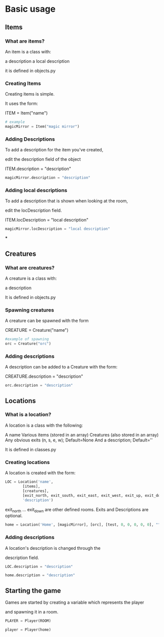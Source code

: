 * Basic usage
** Items
*** What are items?
An item is a class with:

	a description
	a local description

it is defined in objects.py
*** Creating Items
Creating items is simple.

It uses the form:

ITEM = Item("name")
#+BEGIN_SRC python
# example
magicMirror = Item("magic mirror")
#+END_SRC

*** Adding Descriptions
To add a description for the item you've created,

edit the description field of the object

ITEM.description = "description"

#+BEGIN_SRC python
magicMirror.description = "description"
#+END_SRC

*** Adding local descriptions
To add a description that is shown when looking at the room,

edit the locDescription field.

ITEM.locDescription = "local description"

#+BEGIN_SRC python
magicMirror.locDescription = "local description"
#+END_SRC

***

** Creatures
*** What are creatures?
A creature is a class with:

	a description

It is defined in objects.py
*** Spawning creatures
A creature can be spawned with the form

CREATURE = Creature("name")

#+BEGIN_SRC python
#example of spawning
orc = Creature("orc")
#+END_SRC

*** Adding descriptions
A description can be added to a Creature with the form:

CREATURE.description =  "description"

#+BEGIN_SRC python
orc.description = "description"
#+END_SRC
** Locations
*** What is a location?
A location is a class with the following:

		A name
		Various items (stored in an array)
		Creatures (also stored in an array)
		Any obvious exits (n, s, e, w); Default=None
		And a description; Default=''

It is defined in classes.py
*** Creating locations
A location is created with the form:

#+BEGIN_SRC python
LOC = Location('name',
		[items],
		[creatures],
		[exit_north, exit_south, exit_east, exit_west, exit_up, exit_down],
		'description')
#+END_SRC

exit_north ... exit_down are other defined rooms.
Exits and Descriptions are optional.

#+BEGIN_SRC python
home = Location('Home', [magicMirror], [orc], [test, 0, 0, 0, 0, 0], "")
#+END_SRC

*** Adding descriptions
A location's description is changed through the

description field.

#+BEGIN_SRC python
LOC.description = "description"
#+END_SRC

#+BEGIN_SRC python
home.description = "description"
#+END_SRC

		
** Starting the game
Games are started by creating a variable which represents the player

and spawning it in a room.

#+BEGIN_SRC python
PLAYER = Player(ROOM)
#+END_SRC

#+BEGIN_SRC python
player = Player(home)
#+END_SRC
